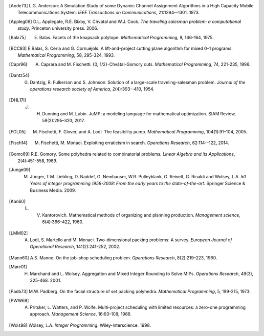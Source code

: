 .. rubric::

.. [Ande73] L.G. Anderson: A Simulation Study of some Dynamic Channel Assignment Algorithms in a High Capacity Mobile Telecommunications System. *IEEE Transactions on Communications*, 21:1294--1301. 1973.

.. [Appleg06] D.L. Applegate, R.E. Bixby, V. Chvatal and W.J. Cook. *The traveling salesman problem: a computational study*. Princeton university press. 2006.

.. [Bala75] E. Balas. Facets of the knapsack polytope. *Mathematical Programming*, 8, 146-164, 1975.

.. [BCC93] E.Balas, S. Ceria and G. Cornuéjols. A lift-and-project cutting plane algorithm for mixed 0–1 programs. *Mathematical Programming*, 58, 295-324, 1993.

.. [Capr96] A. Caprara and M. Fischetti. {0, 1/2}-Chvátal-Gomory cuts. *Mathematical Programming*, 74, 221-235, 1996.

.. [Dantz54] G. Dantzig,  R. Fulkerson and S. Johnson: Solution of a large-scale traveling-salesman problem. *Journal of the operations research society of America*, 2(4):393--410, 1954.

.. [DHL17I] J. H. Dunning and  M. Lubin. JuMP: a modeling language for mathematical optimization. SIAM Review, 59(2):295–320, 2017.

.. [FGL05] M. Fischetti, F. Glover, and A. Lodi. The feasibility pump. *Mathematical Programming*, 104(1):91–104, 2005.

.. [Fisch14] M. Fischetti, M. Monaci. Exploiting erraticism in search. *Operations Research*, 62:114--122, 2014.

.. [Gomo69] R.E. Gomory. Some polyhedra related to combinatorial problems. *Linear Algebra and its Applications*, 2(4):451-558, 1969.

.. [Junge09] M. Jünger, T.M. Liebling, D. Naddef, G. Nemhauser, W.R. Pulleyblank, G. Reinelt, G. Rinaldi and Wolsey, L.A. *50 Years of integer programming 1958-2008: From the early years to the state-of-the-art*. Springer Science & Business Media. 2009.

.. [Kan60] L. V. Kantorovich. Mathematical methods of organizing and planning production. *Management science*, 6(4):366–422, 1960.

.. [LMM02] A. Lodi, S. Martello and M. Monaci. Two-dimensional packing problems: A survey. *European Journal of Operational Research*, 141(2):241-252, 2002.

.. [Mann60] A.S. Manne. On the job-shop scheduling problem. *Operations Research*, 8(2):219–223, 1960.

.. [Marc01] H. Marchand and L. Wolsey. Aggregation and Mixed Integer Rounding to Solve MIPs. *Operations Research*, 49(3), 325-468. 2001.

.. [Padb73] M.W. Padberg. On the facial structure of set packing polyhedra. *Mathematical Programming*, 5, 199-215, 1973.

.. [PWW69] A. Pritsker, L. Watters, and P. Wolfe. Multi-project scheduling with limited resources: a zero-one programming approach. *Management Science*, 16:93–108, 1969.

.. [Wols98] Wolsey, L.A. *Integer Programming*. Wiley-Interscience. 1998.
